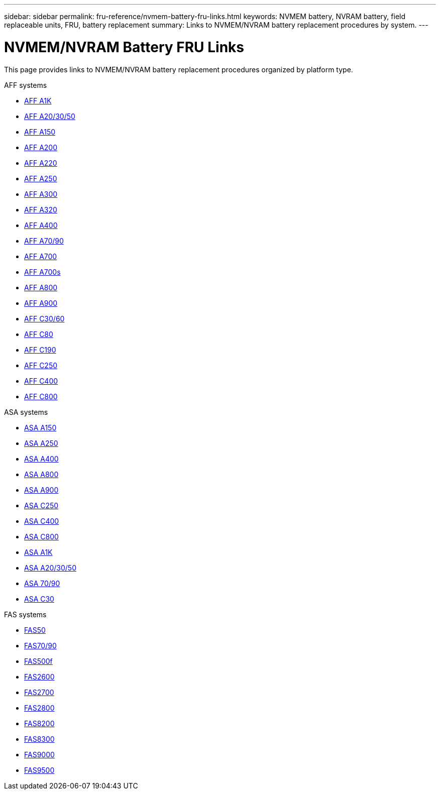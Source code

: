 ---
sidebar: sidebar
permalink: fru-reference/nvmem-battery-fru-links.html
keywords: NVMEM battery, NVRAM battery, field replaceable units, FRU, battery replacement
summary: Links to NVMEM/NVRAM battery replacement procedures by system.
---

= NVMEM/NVRAM Battery FRU Links
:icons: font
:imagesdir: ../media/

[.lead]
This page provides links to NVMEM/NVRAM battery replacement procedures organized by platform type.

[role="tabbed-block"]
====
.AFF systems
--
* link:../a1k/nvdimm-battery-replace.html[AFF A1K^]
* link:../a20-30-50/nvdimm-battery-replace.html[AFF A20/30/50^]
* link:../a150/nvmem-nvram-battery-replace.html[AFF A150^]
* link:../a200/nvmem-nvram-battery-replace.html[AFF A200^]
* link:../a220/nvmem-nvram-battery-replace.html[AFF A220^]
* link:../a250/nvmem-nvram-battery-replace.html[AFF A250^]
* link:../a300/nvmem-nvram-battery-replace.html[AFF A300^]
* link:../a320/nvdimm-battery-replace.html[AFF A320^]
* link:../a400/nvdimm-battery-replace.html[AFF A400^]
* link:../a70-90/nvdimm-battery-replace.html[AFF A70/90^]
* link:../a700/dcpm-nvram10-battery-replace.html[AFF A700^]
* link:../a700s/nvmem-nvram-battery-replace.html[AFF A700s^]
* link:../a800/nvdimm-battery-replace.html[AFF A800^]
* link:../a900/dcpm-nvram11-battery-replace.html[AFF A900^]
* link:../c30-60/nvdimm-battery-replace.html[AFF C30/60^]
* link:../c80/nvdimm-battery-replace.html[AFF C80^]
* link:../c190/nvmem-nvram-battery-replace.html[AFF C190^]
* link:../c250/nvmem-nvram-battery-replace.html[AFF C250^]
* link:../c400/nvdimm-battery-replace.html[AFF C400^]
* link:../c800/nvdimm-battery-replace.html[AFF C800^]
--

.ASA systems
--
* link:../asa150/nvmem-nvram-battery-replace.html[ASA A150^]
* link:../asa250/nvmem-nvram-battery-replace.html[ASA A250^]
* link:../asa400/nvdimm-battery-replace.html[ASA A400^]
* link:../asa800/nvdimm-battery-replace.html[ASA A800^]
* link:../asa900/dcpm-nvram11-battery-replace.html[ASA A900^]
* link:../asa-c250/nvmem-nvram-battery-replace.html[ASA C250^]
* link:../asa-c400/nvdimm-battery-replace.html[ASA C400^]
* link:../asa-c800/nvdimm-battery-replace.html[ASA C800^]
* link:../asa-r2-a1k/nvdimm-battery-replace.html[ASA A1K^]
* link:../asa-r2-a20-30-50/nvdimm-battery-replace.html[ASA A20/30/50^]
* link:../asa-r2-70-90/nvdimm-battery-replace.html[ASA 70/90^]
* link:../asa-r2-c30/nvdimm-battery-replace.html[ASA C30^]
--

.FAS systems
--
* link:../fas50/nvdimm-battery-replace.html[FAS50^]
* link:../fas-70-90/nvdimm-battery-replace.html[FAS70/90^]
* link:../fas500f/nvmem-battery-replace.html[FAS500f^]
* link:../fas2600/nvmem-nvram-battery-replace.html[FAS2600^]
* link:../fas2700/nvmem-nvram-battery-replace.html[FAS2700^]
* link:../fas2800/nvmem-nvram-battery-replace.html[FAS2800^]
* link:../fas8200/nvmem-nvram-battery-replace.html[FAS8200^]
* link:../fas8300/nvdimm-battery-replace.html[FAS8300^]
* link:../fas9000/dcpm-nvram10-battery-replace.html[FAS9000^]
* link:../fas9500/dcpm-nvram11-battery-replace.html[FAS9500^]
--
====

// 2025-09-18: ontap-systems-internal/issues/769